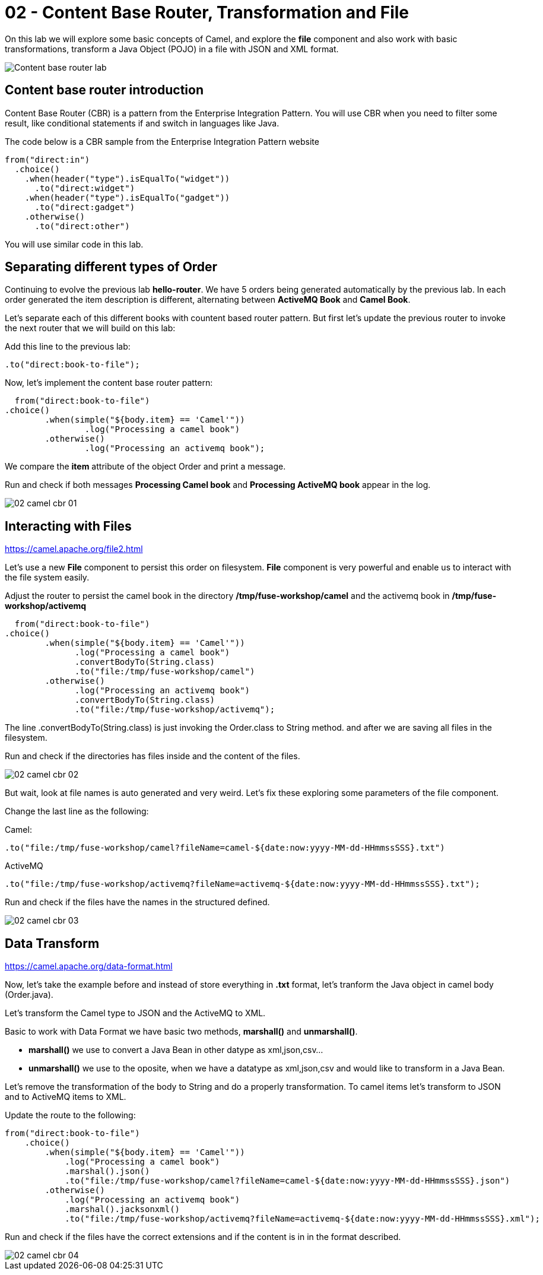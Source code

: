 = 02 - Content Base Router, Transformation and File

On this lab we will explore some basic concepts of Camel, and explore the *file* component and also work with 
basic transformations, transform a Java Object (POJO) in a file with JSON and XML format.

image::../../images/Content-base-router-lab.png[]

== Content base router introduction

Content Base Router (CBR) is a pattern from the Enterprise Integration Pattern. You will use CBR when you need 
to filter some result, like conditional statements if and switch in languages like Java.

The code below is a CBR sample from the Enterprise Integration Pattern website

    from("direct:in")
      .choice()
        .when(header("type").isEqualTo("widget"))
          .to("direct:widget")
        .when(header("type").isEqualTo("gadget"))
          .to("direct:gadget")
        .otherwise()
          .to("direct:other")

You will use similar code in this lab. 

== Separating different types of Order

Continuing to evolve the previous lab *hello-router*. We have 5 orders being generated automatically by the previous lab. 
In each order generated the item description is different, alternating between *ActiveMQ Book* and *Camel Book*.

Let's separate each of this different books with countent based router pattern. But first let's update the previous router to 
invoke the next router that we will build on this lab:

Add this line to the previous lab: 

    .to("direct:book-to-file");

Now, let's implement the content base router pattern:

    from("direct:book-to-file")
		.choice()
			.when(simple("${body.item} == 'Camel'"))
				.log("Processing a camel book")
			.otherwise()
				.log("Processing an activemq book");

We compare the *item* attribute of the object Order and print a message.

Run and check if both messages *Processing Camel book* and *Processing ActiveMQ book* appear in the log.

image::../../images/02-camel-cbr-01.png[]

== Interacting with Files

https://camel.apache.org/file2.html

Let's use a new *File* component to persist this order on filesystem. *File* component is very powerful and enable us to 
interact with the file system easily. 

Adjust the router to persist the camel book in the directory */tmp/fuse-workshop/camel* and the activemq book in  */tmp/fuse-workshop/activemq*

    from("direct:book-to-file")
		.choice()
			.when(simple("${body.item} == 'Camel'"))
                .log("Processing a camel book")
                .convertBodyTo(String.class)
                .to("file:/tmp/fuse-workshop/camel")
			.otherwise()
                .log("Processing an activemq book")
                .convertBodyTo(String.class)
                .to("file:/tmp/fuse-workshop/activemq");

The line .convertBodyTo(String.class) is just invoking the Order.class to String method. and after we are saving all files in the filesystem.

Run and check if the directories has files inside and the content of the files.

image::../../images/02-camel-cbr-02.png[]

But wait, look at file names is auto generated and very weird. Let's fix these exploring some parameters of the file component. 

Change the last line as the following:

Camel: 
    
    .to("file:/tmp/fuse-workshop/camel?fileName=camel-${date:now:yyyy-MM-dd-HHmmssSSS}.txt")

ActiveMQ 

    .to("file:/tmp/fuse-workshop/activemq?fileName=activemq-${date:now:yyyy-MM-dd-HHmmssSSS}.txt");

Run and check if the files have the names in the structured defined. 

image::../../images/02-camel-cbr-03.png[]

== Data Transform

https://camel.apache.org/data-format.html

Now, let's take the example before and instead of store everything in *.txt* format, let's tranform the Java object 
in camel body (Order.java). 

Let's transform the Camel type to JSON and the ActiveMQ to XML.

Basic to work with Data Format we have basic two methods, *marshall()* and *unmarshall()*. 

* *marshall()* we use to convert a Java Bean in other datype as xml,json,csv...
* *unmarshall()* we use to the oposite, when we have a datatype as xml,json,csv and would like to transform in a Java Bean. 

Let's remove the transformation of the body to String and do a properly transformation. To camel items let's transform to JSON and 
to ActiveMQ items to XML. 

Update the route to the following: 

    from("direct:book-to-file")
        .choice()
            .when(simple("${body.item} == 'Camel'"))
                .log("Processing a camel book")
                .marshal().json()
                .to("file:/tmp/fuse-workshop/camel?fileName=camel-${date:now:yyyy-MM-dd-HHmmssSSS}.json")
            .otherwise()
                .log("Processing an activemq book")
                .marshal().jacksonxml()
                .to("file:/tmp/fuse-workshop/activemq?fileName=activemq-${date:now:yyyy-MM-dd-HHmmssSSS}.xml");

Run and check if the files have the correct extensions and if the content is in in the format described.

image::../../images/02-camel-cbr-04.png[]

